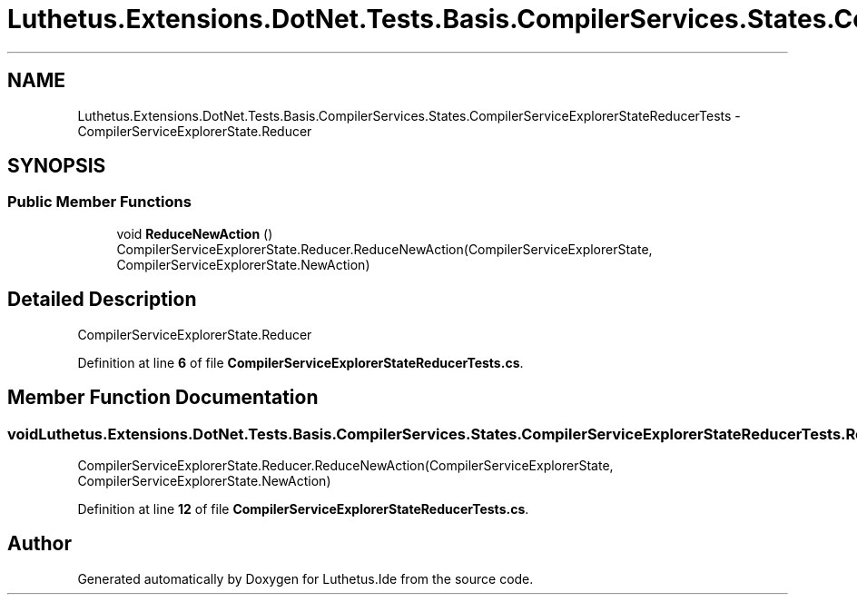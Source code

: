 .TH "Luthetus.Extensions.DotNet.Tests.Basis.CompilerServices.States.CompilerServiceExplorerStateReducerTests" 3 "Version 1.0.0" "Luthetus.Ide" \" -*- nroff -*-
.ad l
.nh
.SH NAME
Luthetus.Extensions.DotNet.Tests.Basis.CompilerServices.States.CompilerServiceExplorerStateReducerTests \- CompilerServiceExplorerState\&.Reducer  

.SH SYNOPSIS
.br
.PP
.SS "Public Member Functions"

.in +1c
.ti -1c
.RI "void \fBReduceNewAction\fP ()"
.br
.RI "CompilerServiceExplorerState\&.Reducer\&.ReduceNewAction(CompilerServiceExplorerState, CompilerServiceExplorerState\&.NewAction) "
.in -1c
.SH "Detailed Description"
.PP 
CompilerServiceExplorerState\&.Reducer 
.PP
Definition at line \fB6\fP of file \fBCompilerServiceExplorerStateReducerTests\&.cs\fP\&.
.SH "Member Function Documentation"
.PP 
.SS "void Luthetus\&.Extensions\&.DotNet\&.Tests\&.Basis\&.CompilerServices\&.States\&.CompilerServiceExplorerStateReducerTests\&.ReduceNewAction ()"

.PP
CompilerServiceExplorerState\&.Reducer\&.ReduceNewAction(CompilerServiceExplorerState, CompilerServiceExplorerState\&.NewAction) 
.PP
Definition at line \fB12\fP of file \fBCompilerServiceExplorerStateReducerTests\&.cs\fP\&.

.SH "Author"
.PP 
Generated automatically by Doxygen for Luthetus\&.Ide from the source code\&.
